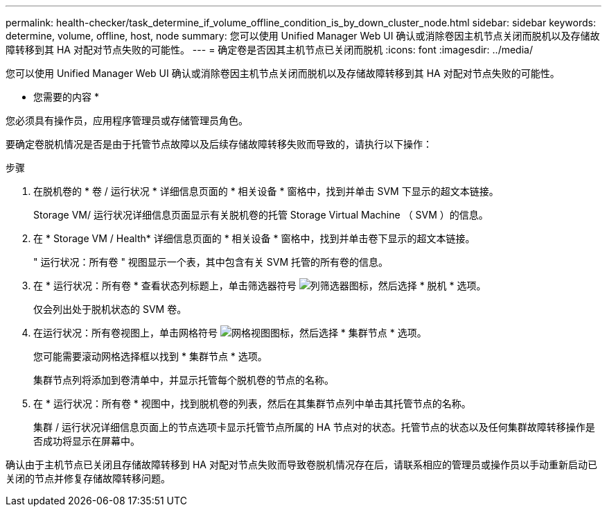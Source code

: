 ---
permalink: health-checker/task_determine_if_volume_offline_condition_is_by_down_cluster_node.html 
sidebar: sidebar 
keywords: determine, volume, offline, host, node 
summary: 您可以使用 Unified Manager Web UI 确认或消除卷因主机节点关闭而脱机以及存储故障转移到其 HA 对配对节点失败的可能性。 
---
= 确定卷是否因其主机节点已关闭而脱机
:icons: font
:imagesdir: ../media/


[role="lead"]
您可以使用 Unified Manager Web UI 确认或消除卷因主机节点关闭而脱机以及存储故障转移到其 HA 对配对节点失败的可能性。

* 您需要的内容 *

您必须具有操作员，应用程序管理员或存储管理员角色。

要确定卷脱机情况是否是由于托管节点故障以及后续存储故障转移失败而导致的，请执行以下操作：

.步骤
. 在脱机卷的 * 卷 / 运行状况 * 详细信息页面的 * 相关设备 * 窗格中，找到并单击 SVM 下显示的超文本链接。
+
Storage VM/ 运行状况详细信息页面显示有关脱机卷的托管 Storage Virtual Machine （ SVM ）的信息。

. 在 * Storage VM / Health* 详细信息页面的 * 相关设备 * 窗格中，找到并单击卷下显示的超文本链接。
+
" 运行状况：所有卷 " 视图显示一个表，其中包含有关 SVM 托管的所有卷的信息。

. 在 * 运行状况：所有卷 * 查看状态列标题上，单击筛选器符号 image:../media/filtericon_um60.png["列筛选器图标"]，然后选择 * 脱机 * 选项。
+
仅会列出处于脱机状态的 SVM 卷。

. 在运行状况：所有卷视图上，单击网格符号 image:../media/gridviewicon.gif["网格视图图标"]，然后选择 * 集群节点 * 选项。
+
您可能需要滚动网格选择框以找到 * 集群节点 * 选项。

+
集群节点列将添加到卷清单中，并显示托管每个脱机卷的节点的名称。

. 在 * 运行状况：所有卷 * 视图中，找到脱机卷的列表，然后在其集群节点列中单击其托管节点的名称。
+
集群 / 运行状况详细信息页面上的节点选项卡显示托管节点所属的 HA 节点对的状态。托管节点的状态以及任何集群故障转移操作是否成功将显示在屏幕中。



确认由于主机节点已关闭且存储故障转移到 HA 对配对节点失败而导致卷脱机情况存在后，请联系相应的管理员或操作员以手动重新启动已关闭的节点并修复存储故障转移问题。
